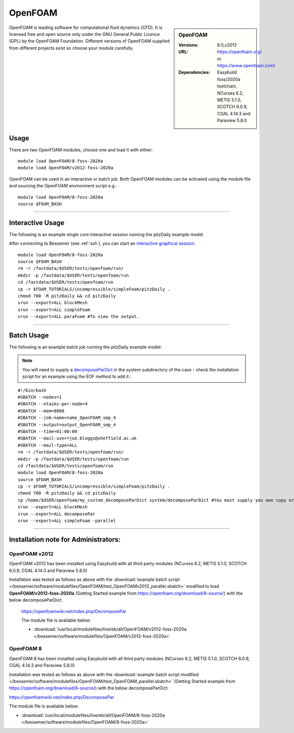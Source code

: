 OpenFOAM
==========

.. sidebar:: OpenFOAM

   :Versions: 8.0,v2012
   :URL: https://openfoam.org/ or https://www.openfoam.com/
   :Dependencies: Easybuild foss/2020a toolchain, NCurses 6.2, METIS 5.1.0, SCOTCH 6.0.9, CGAL 4.14.3 and Paraview 5.8.0

OpenFOAM is leading software for computational fluid dynamics (CFD). It is licensed free and open source only under the GNU General Public Licence (GPL) by the OpenFOAM Foundation. Different versions of OpenFOAM supplied from different projects exist so choose your module carefully.

Usage
-----

There are two OpenFOAM modules, choose one and load it with either: ::

    module load OpenFOAM/8-foss-2020a
    module load OpenFOAM/v2012-foss-2020a


OpenFOAM can be used in an interactive or batch job. Both OpenFOAM modules can be activated using the module file and sourcing the OpenFOAM environment script e.g.::

    module load OpenFOAM/8-foss-2020a
    source $FOAM_BASH

------------

Interactive Usage
--------------------

The following is an example single core interactive session running the pitzDaily example model.

After connecting to Bessemer (see :ref:`ssh`), you can start an `interactive graphical session <https://docs.hpc.shef.ac.uk/en/latest/hpc/scheduler/submit.html#interactive-sessions>`_. ::

    module load OpenFOAM/8-foss-2020a
    source $FOAM_BASH
    rm -r /fastdata/$USER/tests/openfoam/run/
    mkdir -p /fastdata/$USER/tests/openfoam/run
    cd /fastdata/$USER/tests/openfoam/run
    cp -r $FOAM_TUTORIALS/incompressible/simpleFoam/pitzDaily .
    chmod 700 -R pitzDaily && cd pitzDaily
    srun --export=ALL blockMesh
    srun --export=ALL simpleFoam
    srun --export=ALL paraFoam #To view the output.

------------

Batch Usage
--------------------

The following is an example batch job running the pitzDaily example model:

.. note::

    You will need to supply a `decomposeParDict <https://cfd.direct/openfoam/user-guide/v8-running-applications-parallel/>`_ in the system subdirectory of the case - check the installation script for an example using the EOF method to add it :

::

    #!/bin/bash
    #SBATCH --nodes=1
    #SBATCH --ntasks-per-node=4
    #SBATCH --mem=8000
    #SBATCH --job-name=name_OpenFOAM_smp_4
    #SBATCH --output=output_OpenFOAM_smp_4
    #SBATCH --time=01:00:00
    #SBATCH --mail-user=joe.bloggs@sheffield.ac.uk
    #SBATCH --mail-type=ALL
    rm -r /fastdata/$USER/tests/openfoam/run/
    mkdir -p /fastdata/$USER/tests/openfoam/run
    cd /fastdata/$USER/tests/openfoam/run
    module load OpenFOAM/8-foss-2020a
    source $FOAM_BASH
    cp -r $FOAM_TUTORIALS/incompressible/simpleFoam/pitzDaily .
    chmod 700 -R pitzDaily && cd pitzDaily
    cp /home/$USER/openfoam/my_custom_decomposeParDict system/decomposeParDict #You must supply you own copy or see the example modified test script below.
    srun --export=ALL blockMesh
    srun --export=ALL decomposePar
    srun --export=ALL simpleFoam -parallel

------------

Installation note for Administrators:
-------------------------------------

OpenFOAM v2012
^^^^^^^^^^^^^^

OpenFOAM v2012 has been installed using Easybuild with all third party modules  (NCurses 6.2, METIS 5.1.0, SCOTCH 6.0.9, CGAL 4.14.3 and Paraview 5.8.0)

Installation was tested as follows as above with the :download:`example batch script  </bessemer/software/modulefiles/OpenFOAM/test_OpenFOAMv2012_parallel.sbatch>` modified to load **OpenFOAM/v2012-foss-2020a** (Getting Started example from https://openfoam.org/download/8-source/) with the below decomposeParDict:

 https://openfoamwiki.net/index.php/DecomposePar

 The module file is available below:

 - :download:`/usr/local/modulefiles/live/eb/all/OpenFOAM/v2012-foss-2020a </bessemer/software/modulefiles/OpenFOAM/v2012-foss-2020a>`

OpenFOAM 8
^^^^^^^^^^

OpenFOAM 8 has been installed using Easybuild with all third party modules (NCurses 6.2, METIS 5.1.0, SCOTCH 6.0.9, CGAL 4.14.3 and Paraview 5.8.0)

Installation was tested as follows as above with the :download:`example batch script modified </bessemer/software/modulefiles/OpenFOAM/test_OpenFOAM_parallel.sbatch>` (Getting Started example from https://openfoam.org/download/8-source/) with the below decomposeParDict:

https://openfoamwiki.net/index.php/DecomposePar


The module file is available below:

- :download:`/usr/local/modulefiles/live/eb/all/OpenFOAM/8-foss-2020a </bessemer/software/modulefiles/OpenFOAM/8-foss-2020a>`
